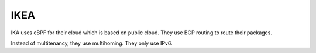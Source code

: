 IKEA
----

IKA uses eBPF for their cloud which is based on public cloud.
They use BGP routing to route their packages.

Instead of multitenancy, they use multihoming.
They only use IPv6.
